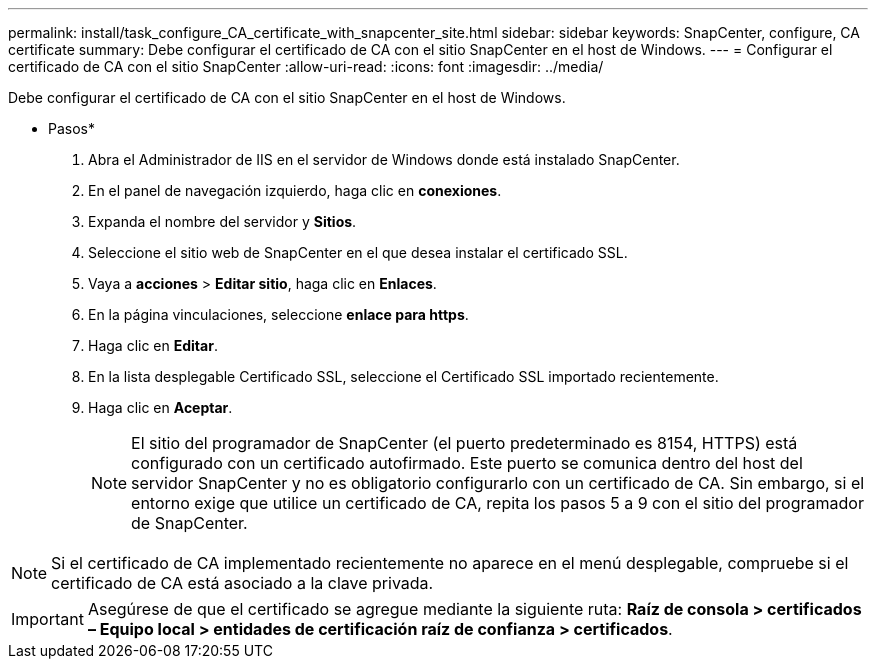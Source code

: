 ---
permalink: install/task_configure_CA_certificate_with_snapcenter_site.html 
sidebar: sidebar 
keywords: SnapCenter, configure, CA certificate 
summary: Debe configurar el certificado de CA con el sitio SnapCenter en el host de Windows. 
---
= Configurar el certificado de CA con el sitio SnapCenter
:allow-uri-read: 
:icons: font
:imagesdir: ../media/


[role="lead"]
Debe configurar el certificado de CA con el sitio SnapCenter en el host de Windows.

* Pasos*

. Abra el Administrador de IIS en el servidor de Windows donde está instalado SnapCenter.
. En el panel de navegación izquierdo, haga clic en *conexiones*.
. Expanda el nombre del servidor y *Sitios*.
. Seleccione el sitio web de SnapCenter en el que desea instalar el certificado SSL.
. Vaya a *acciones* > *Editar sitio*, haga clic en *Enlaces*.
. En la página vinculaciones, seleccione *enlace para https*.
. Haga clic en *Editar*.
. En la lista desplegable Certificado SSL, seleccione el Certificado SSL importado recientemente.
. Haga clic en *Aceptar*.
+

NOTE: El sitio del programador de SnapCenter (el puerto predeterminado es 8154, HTTPS) está configurado con un certificado autofirmado. Este puerto se comunica dentro del host del servidor SnapCenter y no es obligatorio configurarlo con un certificado de CA. Sin embargo, si el entorno exige que utilice un certificado de CA, repita los pasos 5 a 9 con el sitio del programador de SnapCenter.




NOTE: Si el certificado de CA implementado recientemente no aparece en el menú desplegable, compruebe si el certificado de CA está asociado a la clave privada.


IMPORTANT: Asegúrese de que el certificado se agregue mediante la siguiente ruta: *Raíz de consola > certificados – Equipo local > entidades de certificación raíz de confianza > certificados*.
